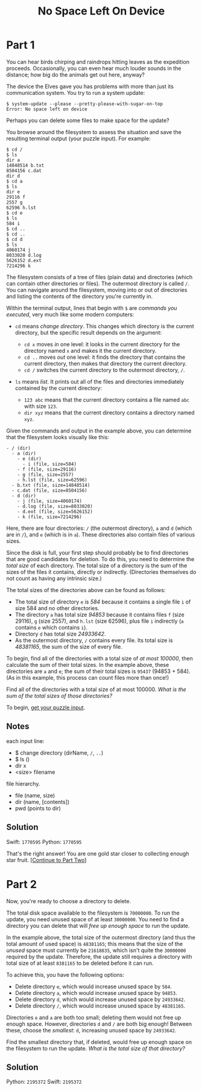 #+title: No Space Left On Device
#+source: https://adventofcode.com/2022/day/7

* Part 1
You can hear birds chirping and raindrops hitting leaves as the expedition
proceeds.  Occasionally, you can even hear much louder sounds in the distance;
how big do the animals get out here, anyway?

The device the Elves gave you has problems with more than just its communication
system. You try to run a system update:

#+BEGIN_EXAMPLE
$ system-update --please --pretty-please-with-sugar-on-top
Error: No space left on device
#+END_EXAMPLE

Perhaps you can delete some files to make space for the update?

You browse around the filesystem to assess the situation and save the
resulting terminal output (your puzzle input).  For example:

#+BEGIN_EXAMPLE
$ cd /
$ ls
dir a
14848514 b.txt
8504156 c.dat
dir d
$ cd a
$ ls
dir e
29116 f
2557 g
62596 h.lst
$ cd e
$ ls
584 i
$ cd ..
$ cd ..
$ cd d
$ ls
4060174 j
8033020 d.log
5626152 d.ext
7214296 k
#+END_EXAMPLE

The filesystem consists of a tree of files (plain data) and directories (which
can contain other directories or files).  The outermost directory is called =/=.
You can navigate around the filesystem, moving into or out of directories and
listing the contents of the directory you're currently in.

Within the terminal output, lines that begin with =$= are /commands you
executed/, very much like some modern computers:

- =cd= means /change directory/. This changes which directory is the current
  directory, but the specific result depends on the argument:

  - =cd x= moves /in/ one level: it looks in the current directory for the
    directory named =x= and makes it the current directory.
  - =cd ..= moves /out/ one level: it finds the directory that contains the
    current directory, then makes that directory the current directory.
  - =cd /= switches the current directory to the outermost directory, =/=.

- =ls= means /list/. It prints out all of the files and directories immediately
  contained by the current directory:

  - =123 abc= means that the current directory contains a file named =abc= with
    size =123=.
  - =dir xyz= means that the current directory contains a directory named =xyz=.

Given the commands and output in the example above, you can determine that the
filesystem looks visually like this:

#+BEGIN_EXAMPLE
- / (dir)
  - a (dir)
    - e (dir)
      - i (file, size=584)
    - f (file, size=29116)
    - g (file, size=2557)
    - h.lst (file, size=62596)
  - b.txt (file, size=14848514)
  - c.dat (file, size=8504156)
  - d (dir)
    - j (file, size=4060174)
    - d.log (file, size=8033020)
    - d.ext (file, size=5626152)
    - k (file, size=7214296)
#+END_EXAMPLE

Here, there are four directories: =/= (the outermost directory), =a= and =d=
(which are in =/=), and =e= (which is in =a=). These directories also contain
files of various sizes.

Since the disk is full, your first step should probably be to find directories
that are good candidates for deletion.  To do this, you need to determine the
/total size/ of each directory.  The total size of a directory is the sum of the
sizes of the files it contains, directly or indirectly.  (Directories themselves
do not count as having any intrinsic size.)

The total sizes of the directories above can be found as follows:

- The total size of directory =e= is /584/ because it contains a single file =i=
  of size 584 and no other directories.
- The directory =a= has total size /94853/ because it contains files =f=
  (size 29116), =g= (size 2557), and =h.lst= (size 62596), plus file =i=
  indirectly (=a= contains =e= which contains =i=).
- Directory =d= has total size /24933642/.
- As the outermost directory, =/= contains every file. Its total size is
  /48381165/, the sum of the size of every file.

To begin, find all of the directories with a total size of /at most 100000/,
then calculate the sum of their total sizes.  In the example above, these
directories are =a= and =e=; the sum of their total sizes is =95437=
(94853 + 584).  (As in this example, this process can count files more than
once!)

Find all of the directories with a total size of at most 100000.  /What is the
sum of the total sizes of those directories?/

To begin, [[./input.txt][get your puzzle input]].

** Notes
each input line:
- $ change directory (dirName, =/=, =..=)
- $ ls ()
- dir x
- <size> filename

file hierarchy.
- file (name, size)
- dir (name, [contents])
- pwd (points to dir)

** Solution
Swift: =1770595=
Python: =1770595=

That's the right answer! You are one gold star closer to collecting enough star
fruit. [[https://adventofcode.com/2022/day/7#part2][[Continue to Part Two]]]

* Part 2
Now, you're ready to choose a directory to delete.

The total disk space available to the filesystem is =70000000=.  To run the
update, you need unused space of at least =30000000=.  You need to find a
directory you can delete that will /free up enough space/ to run the update.

In the example above, the total size of the outermost directory (and thus the
total amount of used space) is =48381165=; this means that the size of the
/unused/ space must currently be =21618835=, which isn't quite the =30000000=
required by the update.  Therefore, the update still requires a directory with
total size of at least =8381165= to be deleted before it can run.

To achieve this, you have the following options:

- Delete directory =e=, which would increase unused space by =584=.
- Delete directory =a=, which would increase unused space by =94853=.
- Delete directory =d=, which would increase unused space by =24933642=.
- Delete directory =/=, which would increase unused space by =48381165=.

Directories =e= and =a= are both too small; deleting them would not free up
enough space.  However, directories =d= and =/= are both big enough!  Between
these, choose the /smallest/: =d=, increasing unused space by =24933642=.

Find the smallest directory that, if deleted, would free up enough space on the
filesystem to run the update.  /What is the total size of that directory?/

** Solution
Python: =2195372=
Swift: =2195372=
